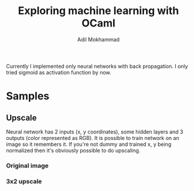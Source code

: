 #+TITLE: Exploring machine learning with OCaml
#+AUTHOR: Adil Mokhammad

Currently I implemented only neural networks with back propagation. I only tried sigmoid as activation function by now.

* Samples

** Upscale

Neural network has 2 inputs (x, y coordinates), some hidden layers and 3 outputs (color represented as RGB). It is possible to train network on an image so it remembers it. If you're not dummy and trained x, y being normalized then it's obviously possible to do upscaling.

*** Original image

[[./pictures/dataset5.png]]

*** 3x2 upscale

[[./pictures/result5.png]]

